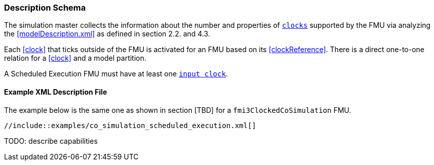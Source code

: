 === Description Schema [[scheduled-execution-schema]]

The simulation master collects the information about the number and properties of <<clock,`clocks`>> supported by the FMU via analyzing the <<modelDescription.xml>> as defined in section 2.2. and 4.3.

Each <<clock>> that ticks outside of the FMU is activated for an FMU based on its <<clockReference>>.
There is a direct one-to-one relation for a <<clock>> and a model partition.

A Scheduled Execution FMU must have at least one <<inputClock,`input clock`>>.

==== Example XML Description File

The example below is the same one as shown in section [TBD] for a `fmi3ClockedCoSimulation` FMU.

[source, xml]
----
//include::examples/co_simulation_scheduled_execution.xml[]
----

TODO: describe capabilities
